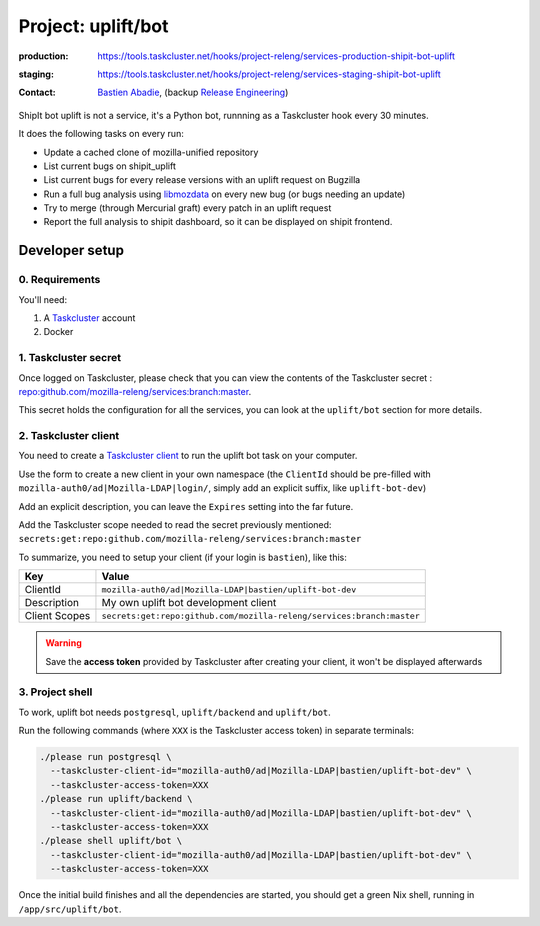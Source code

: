 .. _shipit-bot-uplift-project:

Project: uplift/bot
==========================


:production: https://tools.taskcluster.net/hooks/project-releng/services-production-shipit-bot-uplift
:staging: https://tools.taskcluster.net/hooks/project-releng/services-staging-shipit-bot-uplift
:contact: `Bastien Abadie`_, (backup `Release Engineering`_)

ShipIt bot uplift is not a service, it's a Python bot, runnning as
a Taskcluster hook every 30 minutes.

It does the following tasks on every run:

- Update a cached clone of mozilla-unified repository

- List current bugs on shipit_uplift

- List current bugs for every release versions with an uplift request on
  Bugzilla

- Run a full bug analysis using libmozdata_ on every new bug (or bugs needing
  an update)

- Try to merge (through Mercurial graft) every patch in an uplift request

- Report the full analysis to shipit dashboard, so it can be displayed on
  shipit frontend.

Developer setup
---------------

0. Requirements
"""""""""""""""

You'll need:

1. A `Taskcluster`_ account
2. Docker

1. Taskcluster secret
"""""""""""""""""""""

Once logged on Taskcluster, please check that you can view the contents of the Taskcluster secret : `repo:github.com/mozilla-releng/services:branch:master <https://tools.taskcluster.net/secrets/repo%3Agithub.com%2Fmozilla-releng%2Fservices%3Abranch%3Amaster>`_.

This secret holds the configuration for all the services, you can look at the ``uplift/bot`` section for more details.

2. Taskcluster client
"""""""""""""""""""""

You need to create a `Taskcluster client`_ to run the uplift bot task on your computer.

Use the form to create a new client in your own namespace (the ``ClientId`` should be pre-filled with ``mozilla-auth0/ad|Mozilla-LDAP|login/``, simply add an explicit suffix, like ``uplift-bot-dev``)

Add an explicit description, you can leave the ``Expires`` setting into the far future.

Add the Taskcluster scope needed to read the secret previously mentioned: ``secrets:get:repo:github.com/mozilla-releng/services:branch:master``

To summarize, you need to setup your client (if your login is ``bastien``), like this:

============= ====================================================================
Key           Value
============= ====================================================================
ClientId      ``mozilla-auth0/ad|Mozilla-LDAP|bastien/uplift-bot-dev``
Description   My own uplift bot development client
Client Scopes ``secrets:get:repo:github.com/mozilla-releng/services:branch:master``
============= ====================================================================


.. warning::
  Save the **access token** provided by Taskcluster after creating your client, it won't be displayed afterwards


3. Project shell
""""""""""""""""

To work, uplift bot needs ``postgresql``, ``uplift/backend`` and ``uplift/bot``.

Run the following commands (where ``XXX`` is the Taskcluster access token) in separate terminals:

.. code-block:: shell

  ./please run postgresql \
    --taskcluster-client-id="mozilla-auth0/ad|Mozilla-LDAP|bastien/uplift-bot-dev" \
    --taskcluster-access-token=XXX
  ./please run uplift/backend \
    --taskcluster-client-id="mozilla-auth0/ad|Mozilla-LDAP|bastien/uplift-bot-dev" \
    --taskcluster-access-token=XXX
  ./please shell uplift/bot \
    --taskcluster-client-id="mozilla-auth0/ad|Mozilla-LDAP|bastien/uplift-bot-dev" \
    --taskcluster-access-token=XXX

Once the initial build finishes and all the dependencies are started, you should get a green Nix shell, running in ``/app/src/uplift/bot``.


.. _libmozdata: https://github.com/mozilla/libmozdata/


.. _`Bastien Abadie`: https://github.com/La0
.. _`Release Engineering`: https://wiki.mozilla.org/ReleaseEngineering#Contacting_Release_Engineering
.. _`Taskcluster`: https://tools.taskcluster.net/
.. _`Taskcluster client`: https://tools.taskcluster.net/auth/clients
